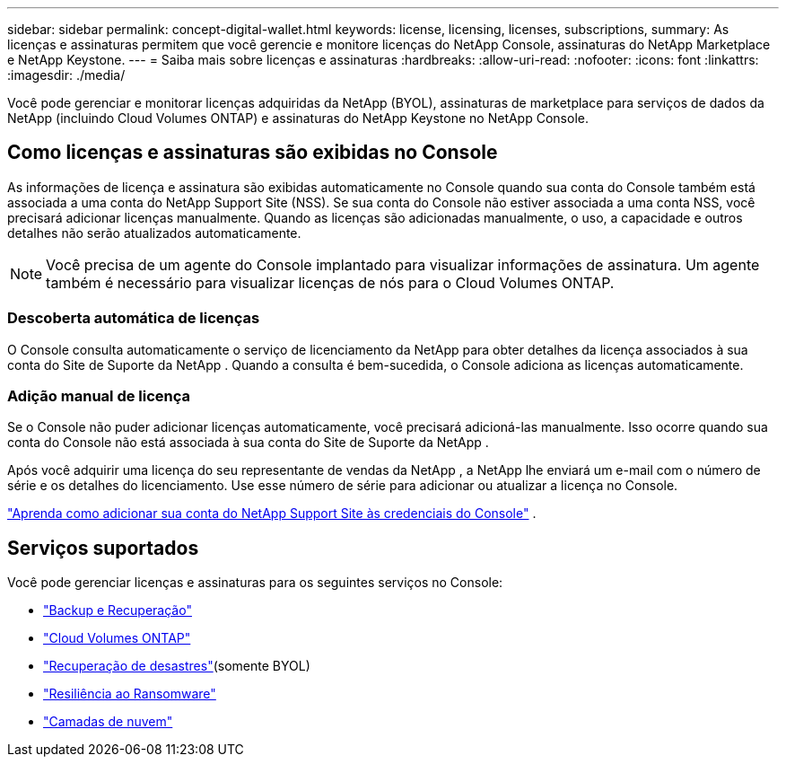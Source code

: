 ---
sidebar: sidebar 
permalink: concept-digital-wallet.html 
keywords: license, licensing, licenses, subscriptions, 
summary: As licenças e assinaturas permitem que você gerencie e monitore licenças do NetApp Console, assinaturas do NetApp Marketplace e NetApp Keystone. 
---
= Saiba mais sobre licenças e assinaturas
:hardbreaks:
:allow-uri-read: 
:nofooter: 
:icons: font
:linkattrs: 
:imagesdir: ./media/


[role="lead"]
Você pode gerenciar e monitorar licenças adquiridas da NetApp (BYOL), assinaturas de marketplace para serviços de dados da NetApp (incluindo Cloud Volumes ONTAP) e assinaturas do NetApp Keystone no NetApp Console.



== Como licenças e assinaturas são exibidas no Console

As informações de licença e assinatura são exibidas automaticamente no Console quando sua conta do Console também está associada a uma conta do NetApp Support Site (NSS).  Se sua conta do Console não estiver associada a uma conta NSS, você precisará adicionar licenças manualmente.  Quando as licenças são adicionadas manualmente, o uso, a capacidade e outros detalhes não serão atualizados automaticamente.


NOTE: Você precisa de um agente do Console implantado para visualizar informações de assinatura.  Um agente também é necessário para visualizar licenças de nós para o Cloud Volumes ONTAP.



=== Descoberta automática de licenças

O Console consulta automaticamente o serviço de licenciamento da NetApp para obter detalhes da licença associados à sua conta do Site de Suporte da NetApp .  Quando a consulta é bem-sucedida, o Console adiciona as licenças automaticamente.



=== Adição manual de licença

Se o Console não puder adicionar licenças automaticamente, você precisará adicioná-las manualmente.  Isso ocorre quando sua conta do Console não está associada à sua conta do Site de Suporte da NetApp .

Após você adquirir uma licença do seu representante de vendas da NetApp , a NetApp lhe enviará um e-mail com o número de série e os detalhes do licenciamento.  Use esse número de série para adicionar ou atualizar a licença no Console.

https://docs.netapp.com/us-en/console-setup-admin/task-adding-nss-accounts.html["Aprenda como adicionar sua conta do NetApp Support Site às credenciais do Console"^] .



== Serviços suportados

Você pode gerenciar licenças e assinaturas para os seguintes serviços no Console:

* https://docs.netapp.com/us-en/console-backup-recovery/index.html["Backup e Recuperação"^]
* https://docs.netapp.com/us-en/console-cloud-volumes-ontap/index.html["Cloud Volumes ONTAP"^]
* https://docs.netapp.com/us-en/console-disaster-recovery/index.html["Recuperação de desastres"^](somente BYOL)
* https://docs.netapp.com/us-en/console-ransomware-protection/index.html["Resiliência ao Ransomware"^]
* https://docs.netapp.com/us-en/console-tiering/index.html["Camadas de nuvem"^]

